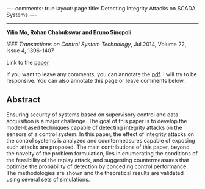 #+OPTIONS:   H:4 num:nil toc:nil author:nil timestamp:nil tex:t 
#+BEGIN_EXPORT HTML
---
comments: true
layout: page
title: Detecting Integrity Attacks on SCADA Systems 
---
#+END_EXPORT
--------------------------------

*Yilin Mo, Rohan Chabukswar and Bruno Sinopoli*

/IEEE Transactions on Control System Technology/, Jul 2014, Volume 22, Issue 4, 1396-1407

Link to the [[../../../public/papers/j12replay.pdf][paper]]

If you want to leave any comments, you can annotate the [[../../../pdfviewer/viewer/web/viewer.html?file=%2Fpublic%2Fpapers%2Fj12replay.pdf][pdf]]. I will try to be responsive. You can also annotate this page or leave comments below. 

** Abstract
Ensuring security of systems based on supervisory control and data acquisition is a major challenge. The goal of this paper is to develop the model-based techniques capable of detecting integrity attacks on the sensors of a control system. In this paper, the effect of integrity attacks on the control systems is analyzed and countermeasures capable of exposing such attacks are proposed. The main contributions of this paper, beyond the novelty of the problem formulation, lies in enumerating the conditions of the feasibility of the replay attack, and suggesting countermeasures that optimize the probability of detection by conceding control performance. The methodologies are shown and the theoretical results are validated using several sets of simulations.
